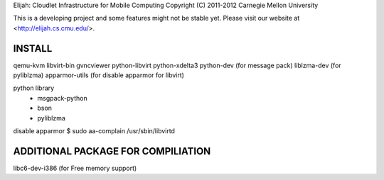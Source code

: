 Elijah: Cloudlet Infrastructure for Mobile Computing
Copyright (C) 2011-2012 Carnegie Mellon University

This is a developing project and some features might not be stable yet.
Please visit our website at <http://elijah.cs.cmu.edu/>.

INSTALL
-----------
qemu-kvm
libvirt-bin
gvncviewer
python-libvirt
python-xdelta3
python-dev (for message pack)
liblzma-dev (for pyliblzma)
apparmor-utils (for disable apparmor for libvirt)

python library
	- msgpack-python
	- bson
	- pyliblzma

disable apparmor
$ sudo aa-complain /usr/sbin/libvirtd

ADDITIONAL PACKAGE FOR COMPILIATION
-----------------------------
libc6-dev-i386 (for Free memory support)
